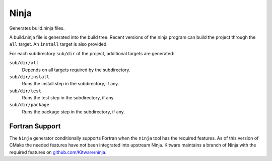 Ninja
-----

Generates build.ninja files.

A build.ninja file is generated into the build tree.  Recent versions
of the ninja program can build the project through the ``all`` target.
An ``install`` target is also provided.

For each subdirectory ``sub/dir`` of the project, additional targets
are generated:

``sub/dir/all``
  Depends on all targets required by the subdirectory.

``sub/dir/install``
  Runs the install step in the subdirectory, if any.

``sub/dir/test``
  Runs the test step in the subdirectory, if any.

``sub/dir/package``
  Runs the package step in the subdirectory, if any.

Fortran Support
^^^^^^^^^^^^^^^

The ``Ninja`` generator conditionally supports Fortran when the ``ninja``
tool has the required features.  As of this version of CMake the needed
features have not been integrated into upstream Ninja.  Kitware maintains
a branch of Ninja with the required features on `github.com/Kitware/ninja`_.

.. _`github.com/Kitware/ninja`: https://github.com/Kitware/ninja/tree/features-for-fortran#readme
